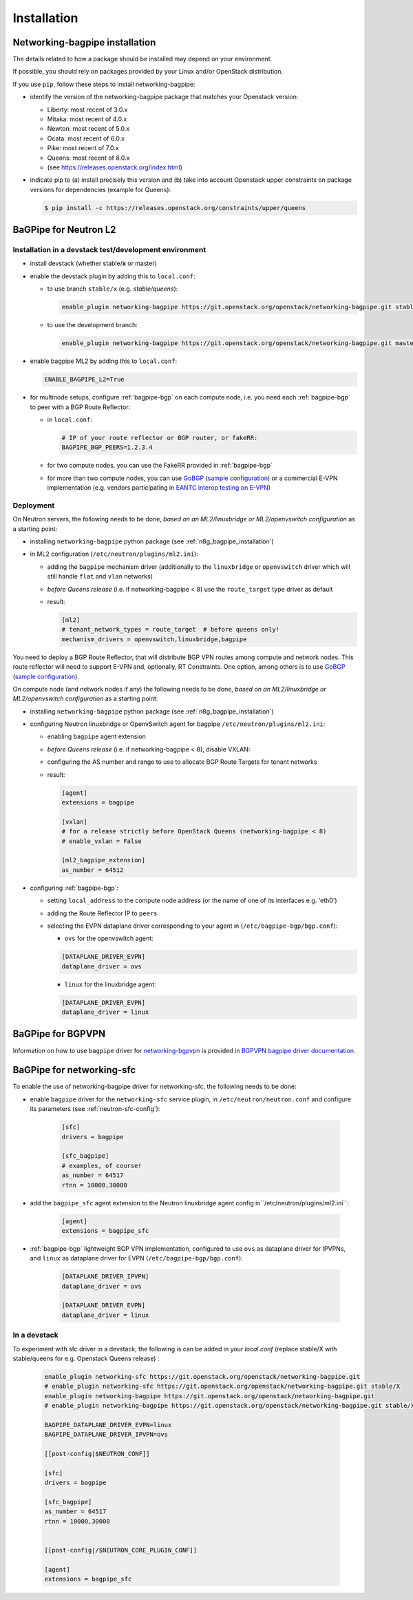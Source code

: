 ============
Installation
============

.. _n8g_bagpipe_installation:

Networking-bagpipe installation
-------------------------------

The details related to how a package should be installed may depend on your
environment.

If possible, you should rely on packages provided by your Linux and/or
OpenStack distribution.

If you use ``pip``, follow these steps to install networking-bagpipe:

* identify the version of the networking-bagpipe package that matches
  your Openstack version:

  * Liberty: most recent of 3.0.x
  * Mitaka: most recent of 4.0.x
  * Newton: most recent of 5.0.x
  * Ocata: most recent of 6.0.x
  * Pike: most recent of 7.0.x
  * Queens: most recent of 8.0.x
  * (see https://releases.openstack.org/index.html)

* indicate pip to (a) install precisely this version and (b) take into
  account Openstack upper constraints on package versions for dependencies
  (example for Queens):

  .. code-block:: console

     $ pip install -c https://releases.openstack.org/constraints/upper/queens

BaGPipe for Neutron L2
----------------------

Installation in a devstack test/development environment
~~~~~~~~~~~~~~~~~~~~~~~~~~~~~~~~~~~~~~~~~~~~~~~~~~~~~~~

* install devstack (whether stable/**x** or master)

* enable the devstack plugin by adding this to ``local.conf``:

  * to use branch ``stable/x`` (e.g. `stable/queens`):

    .. code-block:: ini

       enable_plugin networking-bagpipe https://git.openstack.org/openstack/networking-bagpipe.git stable/X

  * to use the development branch:

    .. code-block:: ini

       enable_plugin networking-bagpipe https://git.openstack.org/openstack/networking-bagpipe.git master

* enable bagpipe ML2 by adding this to ``local.conf``:

  .. code-block:: ini

    ENABLE_BAGPIPE_L2=True

* for multinode setups, configure :ref:`bagpipe-bgp` on each compute node, i.e.
  you need each :ref:`bagpipe-bgp` to peer with a BGP Route Reflector:

  * in ``local.conf``:

    .. code-block:: ini

       # IP of your route reflector or BGP router, or fakeRR:
       BAGPIPE_BGP_PEERS=1.2.3.4

  * for two compute nodes, you can use the FakeRR provided in :ref:`bagpipe-bgp`

  * for more than two compute nodes, you can use GoBGP_
    (`sample configuration`_) or a commercial E-VPN implementation (e.g.
    vendors participating in `EANTC interop testing on E-VPN <http://www.eantc.de/fileadmin/eantc/downloads/events/2011-2015/MPLSSDN2015/EANTC-MPLSSDN2015-WhitePaper_online.pdf>`_)

Deployment
~~~~~~~~~~

On Neutron servers, the following needs to be done, *based on an
ML2/linuxbridge or ML2/openvswitch configuration* as a starting point:

* installing ``networking-bagpipe`` python package (see
  :ref:`n8g_bagpipe_installation`)

* in ML2 configuration (``/etc/neutron/plugins/ml2.ini``):

  * adding the ``bagpipe`` mechanism driver (additionally to the
    ``linuxbridge`` or ``openvswitch`` driver which will still handle
    ``flat`` and ``vlan``    networks)

  * *before Queens release* (i.e. if networking-bagpipe < 8) use the
    ``route_target`` type driver as default

  * result:

    .. code-block:: ini

       [ml2]
       # tenant_network_types = route_target  # before queens only!
       mechanism_drivers = openvswitch,linuxbridge,bagpipe


You need to deploy a BGP Route Reflector, that will distribute BGP VPN routes
among compute and network nodes. This route reflector will need to support
E-VPN and, optionally, RT Constraints. One option, among others is to use
GoBGP_ (`sample configuration`_).

On compute node (and network nodes if any) the following needs to be done,
*based on an ML2/linuxbridge or ML2/openvswitch configuration* as a
starting point:

* installing ``networking-bagpipe`` python package (see
  :ref:`n8g_bagpipe_installation`)

* configuring Neutron linuxbridge or OpenvSwitch agent for bagpipe
  ``/etc/neutron/plugins/ml2.ini``:

  * enabling ``bagpipe`` agent extension

  * *before Queens release* (i.e. if networking-bagpipe < 8), disable VXLAN:

  * configuring the AS number and range to use to allocate BGP Route Targets
    for tenant networks

  * result:

    .. code-block:: ini

       [agent]
       extensions = bagpipe

       [vxlan]
       # for a release strictly before OpenStack Queens (networking-bagpipe < 8)
       # enable_vxlan = False

       [ml2_bagpipe_extension]
       as_number = 64512

* configuring :ref:`bagpipe-bgp`:

  * setting ``local_address`` to the compute node address (or the name of one
    of its interfaces e.g. 'eth0')

  * adding the Route Reflector IP to ``peers``

  * selecting the EVPN dataplane driver corresponding to your agent in
    (``/etc/bagpipe-bgp/bgp.conf``):

    * ``ovs`` for the openvswitch agent:

    .. code-block:: ini

       [DATAPLANE_DRIVER_EVPN]
       dataplane_driver = ovs

    * ``linux`` for the linuxbridge agent:

    .. code-block:: ini

       [DATAPLANE_DRIVER_EVPN]
       dataplane_driver = linux


BaGPipe for BGPVPN
------------------

Information on how to use ``bagpipe`` driver for networking-bgpvpn_ is provided
in `BGPVPN bagpipe driver documentation`_.


BaGPipe for networking-sfc
--------------------------

To enable the use of networking-bagpipe driver for networking-sfc, the
following needs to be done:

* enable ``bagpipe`` driver for the ``networking-sfc`` service plugin, in
  ``/etc/neutron/neutron.conf`` and configure its parameters
  (see :ref:`neutron-sfc-config`):

    .. code-block:: ini

       [sfc]
       drivers = bagpipe

       [sfc_bagpipe]
       # examples, of course!
       as_number = 64517
       rtnn = 10000,30000

* add the ``bagpipe_sfc`` agent extension to the Neutron linuxbridge agent
  config in``/etc/neutron/plugins/ml2.ini``:

    .. code-block:: ini

       [agent]
       extensions = bagpipe_sfc

* :ref:`bagpipe-bgp` lightweight BGP VPN implementation, configured to
  use ``ovs`` as dataplane driver for IPVPNs, and ``linux`` as dataplane
  driver for EVPN (``/etc/bagpipe-bgp/bgp.conf``):

    .. code-block:: ini

       [DATAPLANE_DRIVER_IPVPN]
       dataplane_driver = ovs

       [DATAPLANE_DRIVER_EVPN]
       dataplane_driver = linux

In a devstack
~~~~~~~~~~~~~

To experiment with sfc driver in a devstack, the following is can be added
in your `local.conf` (replace stable/X with stable/queens for e.g. Openstack
Queens release) :

    .. code-block:: ini

       enable_plugin networking-sfc https://git.openstack.org/openstack/networking-bagpipe.git
       # enable_plugin networking-sfc https://git.openstack.org/openstack/networking-bagpipe.git stable/X
       enable_plugin networking-bagpipe https://git.openstack.org/openstack/networking-bagpipe.git
       # enable_plugin networking-bagpipe https://git.openstack.org/openstack/networking-bagpipe.git stable/X

       BAGPIPE_DATAPLANE_DRIVER_EVPN=linux
       BAGPIPE_DATAPLANE_DRIVER_IPVPN=ovs

       [[post-config|$NEUTRON_CONF]]

       [sfc]
       drivers = bagpipe

       [sfc_bagpipe]
       as_number = 64517
       rtnn = 10000,30000


       [[post-config|/$NEUTRON_CORE_PLUGIN_CONF]]

       [agent]
       extensions = bagpipe_sfc


.. _networking-bgpvpn: http://git.openstack.org/cgit/openstack/networking-bgpvpn
.. _GoBGP: http://osrg.github.io/gobgp
.. _sample configuration: http://git.openstack.org/cgit/openstack/networking-bagpipe/tree/samples/gobgp.conf
.. _BGPVPN bagpipe driver documentation: https://docs.openstack.org/networking-bgpvpn/latest/user/drivers/bagpipe/index.html
